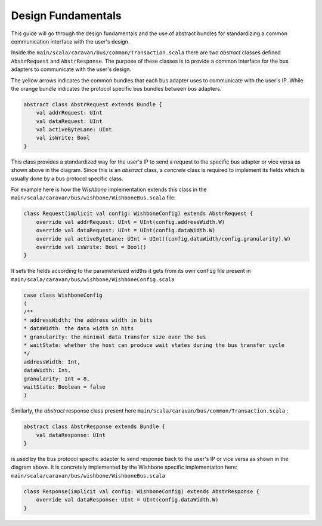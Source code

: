 Design Fundamentals
===================

This guide will go through the design fundamentals and the use of abstract bundles for standardizing a common
communication interface with the user's design.

Inside the ``main/scala/caravan/bus/common/Transaction.scala`` there are two `abstract` classes defined ``AbstrRequest``
and ``AbstrResponse``. The purpose of these classes is to provide a common interface for the bus adapters to
communicate with the user's design.

.. image:: ../images/bus-adapters.png

The yellow arrows indicates the common bundles that each bus adapter uses to communicate with the user's IP. While
the orange bundle indicates the protocol specific bus bundles between bus adapters.

.. code-block:: scala

    abstract class AbstrRequest extends Bundle {
        val addrRequest: UInt
        val dataRequest: UInt
        val activeByteLane: UInt
        val isWrite: Bool
    }

This class provides a standardized way for the user's IP to send a request to the specific bus adapter or vice versa
as shown above in the diagram. Since this is an `abstract` class, a `concrete` class is required to implement its
fields which is usually done by a bus protocol specific class.

For example here is how the `Wishbone` implementation extends this class in the
``main/scala/caravan/bus/wishbone/WishboneBus.scala`` file:

.. code-block:: scala

    class Request(implicit val config: WishboneConfig) extends AbstrRequest {
        override val addrRequest: UInt = UInt(config.addressWidth.W)
        override val dataRequest: UInt = UInt(config.dataWidth.W)
        override val activeByteLane: UInt = UInt((config.dataWidth/config.granularity).W)
        override val isWrite: Bool = Bool()
    }

It sets the fields according to the parameterized widths it gets from its own ``config`` file
present in ``main/scala/caravan/bus/wishbone/WishboneConfig.scala``

.. code-block:: scala

    case class WishboneConfig
    (
    /**
    * addressWidth: the address width in bits
    * dataWidth: the data width in bits
    * granularity: the minimal data transfer size over the bus
    * waitState: whether the host can produce wait states during the bus transfer cycle
    */
    addressWidth: Int,
    dataWidth: Int,
    granularity: Int = 8,
    waitState: Boolean = false
    )

Similarly, the `abstract` response class present here ``main/scala/caravan/bus/common/Transaction.scala`` :

.. code-block:: scala

    abstract class AbstrResponse extends Bundle {
        val dataResponse: UInt
    }

is used by the bus protocol specific adapter to send response back to the user's IP or vice versa as shown in the
diagram above. It is concretely implemented by the Wishbone specific implementation here: ``main/scala/caravan/bus/wishbone/WishboneBus.scala``

.. code-block:: scala

    class Response(implicit val config: WishboneConfig) extends AbstrResponse {
        override val dataResponse: UInt = UInt(config.dataWidth.W)
    }


